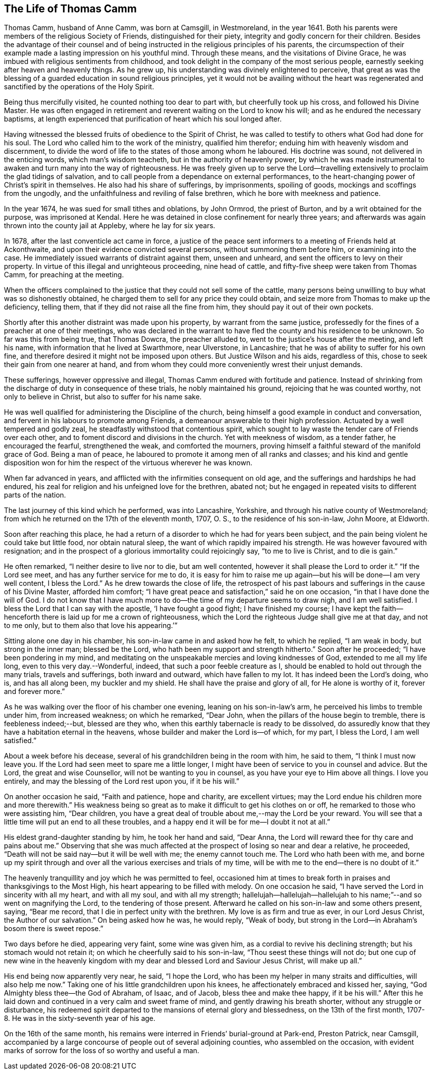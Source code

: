 == The Life of Thomas Camm

Thomas Camm, husband of Anne Camm, was born at Camsgill, in Westmoreland,
in the year 1641.
Both his parents were members of the religious Society of Friends,
distinguished for their piety, integrity and godly concern for their children.
Besides the advantage of their counsel and of being
instructed in the religious principles of his parents,
the circumspection of their example made a lasting impression on his youthful mind.
Through these means, and the visitations of Divine Grace,
he was imbued with religious sentiments from childhood,
and took delight in the company of the most serious people,
earnestly seeking after heaven and heavenly things.
As he grew up, his understanding was divinely enlightened to perceive,
that great as was the blessing of a guarded education in sound religious principles,
yet it would not be availing without the heart was regenerated
and sanctified by the operations of the Holy Spirit.

Being thus mercifully visited, he counted nothing too dear to part with,
but cheerfully took up his cross, and followed his Divine Master.
He was often engaged in retirement and reverent waiting on the Lord to know his will;
and as he endured the necessary baptisms,
at length experienced that purification of heart which his soul longed after.

Having witnessed the blessed fruits of obedience to the Spirit of Christ,
he was called to testify to others what God had done for his soul.
The Lord who called him to the work of the ministry, qualified him therefor;
enduing him with heavenly wisdom and discernment,
to divide the word of life to the states of those among whom he laboured.
His doctrine was sound, not delivered in the enticing words,
which man`'s wisdom teacheth, but in the authority of heavenly power,
by which he was made instrumental to awaken and turn many into the way of righteousness.
He was freely given up to serve the Lord--travelling
extensively to proclaim the glad tidings of salvation,
and to call people from a dependance on external performances,
to the heart-changing power of Christ`'s spirit in themselves.
He also had his share of sufferings, by imprisonments, spoiling of goods,
mockings and scoffings from the ungodly,
and the unfaithfulness and reviling of false brethren,
which he bore with meekness and patience.

In the year 1674, he was sued for small tithes and oblations, by John Ormrod,
the priest of Burton, and by a writ obtained for the purpose, was imprisoned at Kendal.
Here he was detained in close confinement for nearly three years;
and afterwards was again thrown into the county jail at Appleby,
where he lay for six years.

In 1678, after the last conventicle act came in force,
a justice of the peace sent informers to a meeting of Friends held at Ackonthwaite,
and upon their evidence convicted several persons, without summoning them before him,
or examining into the case.
He immediately issued warrants of distraint against them, unseen and unheard,
and sent the officers to levy on their property.
In virtue of this illegal and unrighteous proceeding, nine head of cattle,
and fifty-five sheep were taken from Thomas Camm, for preaching at the meeting.

When the officers complained to the justice that they could not sell some of the cattle,
many persons being unwilling to buy what was so dishonestly obtained,
he charged them to sell for any price they could obtain,
and seize more from Thomas to make up the deficiency, telling them,
that if they did not raise all the fine from him,
they should pay it out of their own pockets.

Shortly after this another distraint was made upon his property,
by warrant from the same justice,
professedly for the fines of a preacher at one of their meetings,
who was declared in the warrant to have fled the county and his residence to be unknown.
So far was this from being true, that Thomas Dowcra, the preacher alluded to,
went to the justice`'s house after the meeting, and left his name,
with information that he lived at Swarthmore, near Ulverstone, in Lancashire;
that he was of ability to suffer for his own fine,
and therefore desired it might not be imposed upon others.
But Justice Wilson and his aids, regardless of this,
chose to seek their gain from one nearer at hand,
and from whom they could more conveniently wrest their unjust demands.

These sufferings, however oppressive and illegal,
Thomas Camm endured with fortitude and patience.
Instead of shrinking from the discharge of duty in consequence of these trials,
he nobly maintained his ground, rejoicing that he was counted worthy,
not only to believe in Christ, but also to suffer for his name sake.

He was well qualified for administering the Discipline of the church,
being himself a good example in conduct and conversation,
and fervent in his labours to promote among Friends,
a demeanour answerable to their high profession.
Actuated by a well tempered and godly zeal,
he steadfastly withstood that contentious spirit,
which sought to lay waste the tender care of Friends over each other,
and to foment discord and divisions in the church.
Yet with meekness of wisdom, as a tender father, he encouraged the fearful,
strengthened the weak, and comforted the mourners,
proving himself a faithful steward of the manifold grace of God.
Being a man of peace, he laboured to promote it among men of all ranks and classes;
and his kind and gentle disposition won for him the
respect of the virtuous wherever he was known.

When far advanced in years, and afflicted with the infirmities consequent on old age,
and the sufferings and hardships he had endured,
his zeal for religion and his unfeigned love for the brethren, abated not;
but he engaged in repeated visits to different parts of the nation.

The last journey of this kind which he performed, was into Lancashire, Yorkshire,
and through his native county of Westmoreland;
from which he returned on the 17th of the eleventh month, 1707, O. S.,
to the residence of his son-in-law, John Moore, at Eldworth.

Soon after reaching this place,
he had a return of a disorder to which he had for years been subject,
and the pain being violent he could take but little food, nor obtain natural sleep,
the want of which rapidly impaired his strength.
He was however favoured with resignation;
and in the prospect of a glorious immortality could rejoicingly say,
"`to me to live is Christ, and to die is gain.`"

He often remarked, "`I neither desire to live nor to die, but am well contented,
however it shall please the Lord to order it.`"
"`If the Lord see meet, and has any further service for me to do,
it is easy for him to raise me up again--but his will be done--I am very well content,
I bless the Lord.`"
As he drew towards the close of life,
the retrospect of his past labours and sufferings in the cause of his Divine Master,
afforded him comfort; "`I have great peace and satisfaction,`" said he on one occasion,
"`in that I have done the will of God.
I do not know that I have much more to do--the time of my departure seems to draw nigh,
and I am well satisfied.
I bless the Lord that I can say with the apostle, '`I have fought a good fight;
I have finished my course;
I have kept the faith--henceforth there is laid up for me a crown of righteousness,
which the Lord the righteous Judge shall give me at that day, and not to me only,
but to them also that love his appearing.`'`"

Sitting alone one day in his chamber, his son-in-law came in and asked how he felt,
to which he replied, "`I am weak in body, but strong in the inner man;
blessed be the Lord, who hath been my support and strength hitherto.`"
Soon after he proceeded; "`I have been pondering in my mind,
and meditating on the unspeakable mercies and loving kindnesses of God,
extended to me all my life long, even to this very day.--Wonderful, indeed,
that such a poor feeble creature as I,
should be enabled to hold out through the many trials, travels and sufferings,
both inward and outward, which have fallen to my lot.
It has indeed been the Lord`'s doing, who is, and has all along been,
my buckler and my shield.
He shall have the praise and glory of all, for He alone is worthy of it,
forever and forever more.`"

As he was walking over the floor of his chamber one evening,
leaning on his son-in-law`'s arm, he perceived his limbs to tremble under him,
from increased weakness; on which he remarked, "`Dear John,
when the pillars of the house begin to tremble, there is feebleness indeed;--but,
blessed are they who, when this earthly tabernacle is ready to be dissolved,
do assuredly know that they have a habitation eternal in the heavens,
whose builder and maker the Lord is--of which, for my part, I bless the Lord,
I am well satisfied.`"

About a week before his decease, several of his grandchildren being in the room with him,
he said to them, "`I think I must now leave you.
If the Lord had seen meet to spare me a little longer,
I might have been of service to you in counsel and advice.
But the Lord, the great and wise Counsellor, will not be wanting to you in counsel,
as you have your eye to Him above all things.
I love you entirely, and may the blessing of the Lord rest upon you, if it be his will.`"

On another occasion he said, "`Faith and patience, hope and charity,
are excellent virtues; may the Lord endue his children more and more therewith.`"
His weakness being so great as to make it difficult to get his clothes on or off,
he remarked to those who were assisting him, "`Dear children,
you have a great deal of trouble about me,--may the Lord be your reward.
You will see that a little time will put an end to all these troubles,
and a happy end it will be for me--I doubt it not at all.`"

His eldest grand-daughter standing by him, he took her hand and said, "`Dear Anna,
the Lord will reward thee for thy care and pains about me.`"
Observing that she was much affected at the prospect of losing so near and dear a relative,
he proceeded, "`Death will not be said nay--but it will be well with me;
the enemy cannot touch me.
The Lord who hath been with me,
and borne up my spirit through and over all the various exercises and trials of my time,
will be with me to the end--there is no doubt of it.`"

The heavenly tranquillity and joy which he was permitted to feel,
occasioned him at times to break forth in praises and thanksgivings to the Most High,
his heart appearing to be filled with melody.
On one occasion he said, "`I have served the Lord in sincerity with all my heart,
and with all my soul, and with all my strength;
hallelujah--hallelujah--hallelujah to his name;`"--and so went on magnifying the Lord,
to the tendering of those present.
Afterward he called on his son-in-law and some others present, saying, "`Bear me record,
that I die in perfect unity with the brethren.
My love is as firm and true as ever, in our Lord Jesus Christ,
the Author of our salvation.`"
On being asked how he was, he would reply, "`Weak of body,
but strong in the Lord--in Abraham`'s bosom there is sweet repose.`"

Two days before he died, appearing very faint, some wine was given him,
as a cordial to revive his declining strength; but his stomach would not retain it;
on which he cheerfully said to his son-in-law, "`Thou seest these things will not do;
but one cup of new wine in the heavenly kingdom with
my dear and blessed Lord and Saviour Jesus Christ,
will make up all.`"

His end being now apparently very near, he said, "`I hope the Lord,
who has been my helper in many straits and difficulties, will also help me now.`"
Taking one of his little grandchildren upon his knees,
he affectionately embraced and kissed her, saying,
"`God Almighty bless thee--the God of Abraham, of Isaac, and of Jacob,
bless thee and make thee happy, if it be his will.`"
After this he laid down and continued in a very calm and sweet frame of mind,
and gently drawing his breath shorter, without any struggle or disturbance,
his redeemed spirit departed to the mansions of eternal glory and blessedness,
on the 13th of the first month, 1707-8. He was in the sixty-seventh year of his age.

On the 16th of the same month,
his remains were interred in Friends`' burial-ground at Park-end, Preston Patrick,
near Camsgill,
accompanied by a large concourse of people out of several adjoining counties,
who assembled on the occasion,
with evident marks of sorrow for the loss of so worthy and useful a man.
